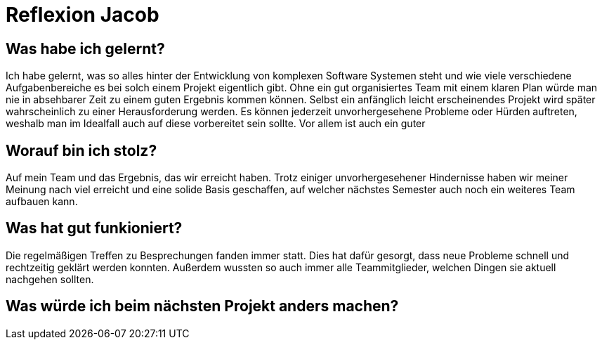 = Reflexion Jacob

== Was habe ich gelernt?
Ich habe gelernt, was so alles hinter der Entwicklung von komplexen Software Systemen steht und wie viele verschiedene Aufgabenbereiche es bei solch einem Projekt eigentlich gibt. Ohne ein gut organisiertes Team mit einem klaren Plan würde man nie in absehbarer Zeit zu einem guten Ergebnis kommen können. Selbst ein anfänglich leicht erscheinendes Projekt wird später wahrscheinlich zu einer Herausforderung werden. Es können jederzeit unvorhergesehene Probleme oder Hürden auftreten, weshalb man im Idealfall auch auf diese vorbereitet sein sollte. Vor allem ist auch ein guter 

== Worauf bin ich stolz?
Auf mein Team und das Ergebnis, das wir erreicht haben.
Trotz einiger unvorhergesehener Hindernisse haben wir meiner Meinung nach viel erreicht und eine solide Basis geschaffen, auf welcher nächstes Semester auch noch ein weiteres Team aufbauen kann.

== Was hat gut funkioniert?
Die regelmäßigen Treffen zu Besprechungen fanden immer statt. Dies hat dafür gesorgt, dass neue Probleme schnell und rechtzeitig geklärt werden konnten.
Außerdem wussten so auch immer alle Teammitglieder, welchen Dingen sie aktuell nachgehen sollten.

== Was würde ich beim nächsten Projekt anders machen?


////
Hauptaktivitäten Anforderungserhebung und -analyse:
-Besprechungen mit Kunde
-Präsentation bisheriger Designentwürde/Prototypen -> Sicherheit, dass an den richtigen Stellen gearbeitet wird
-Überarbeitung der Modelle/Vision
-
////
